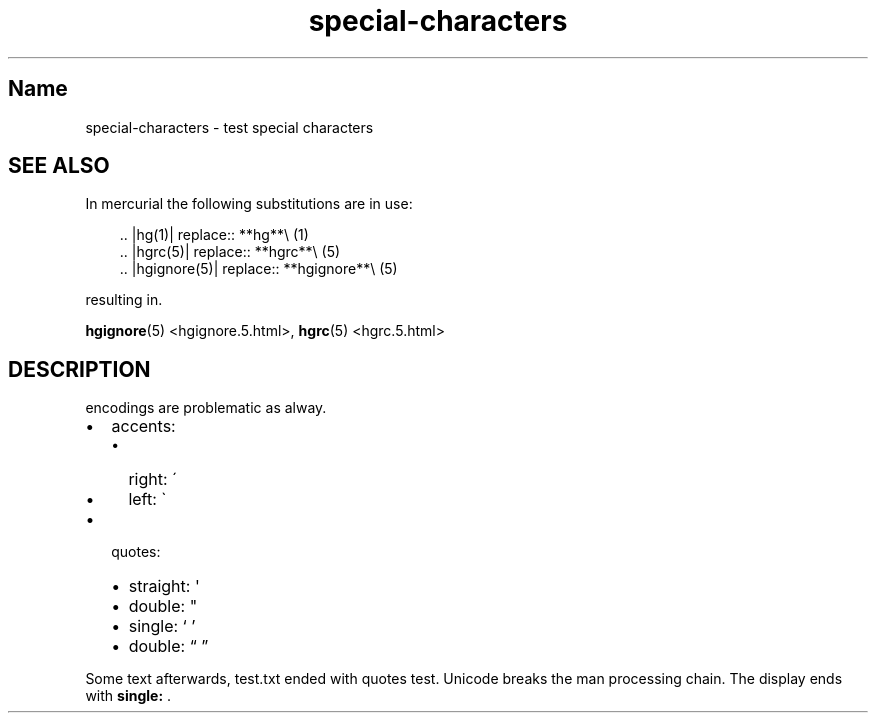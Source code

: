 .\" Man page generated from reStructuredText
.\" by the Docutils 0.22.1b2.dev manpage writer.
.
.
.nr rst2man-indent-level 0
.
.de1 rstReportMargin
\\$1 \\n[an-margin]
level \\n[rst2man-indent-level]
level margin: \\n[rst2man-indent\\n[rst2man-indent-level]]
-
\\n[rst2man-indent0]
\\n[rst2man-indent1]
\\n[rst2man-indent2]
..
.de1 INDENT
.\" .rstReportMargin pre:
. RS \\$1
. nr rst2man-indent\\n[rst2man-indent-level] \\n[an-margin]
. nr rst2man-indent-level +1
.\" .rstReportMargin post:
..
.de UNINDENT
. RE
.\" indent \\n[an-margin]
.\" old: \\n[rst2man-indent\\n[rst2man-indent-level]]
.nr rst2man-indent-level -1
.\" new: \\n[rst2man-indent\\n[rst2man-indent-level]]
.in \\n[rst2man-indent\\n[rst2man-indent-level]]u
..
.TH "special-characters" "" "" ""
.SH Name
special-characters \- test special characters
.SH SEE ALSO
.sp
In mercurial the following substitutions are in use:
.INDENT 0.0
.INDENT 3.5
.sp
.EX
\&.. |hg(1)| replace:: **hg**\e (1)
\&.. |hgrc(5)| replace:: **hgrc**\e (5)
\&.. |hgignore(5)| replace:: **hgignore**\e (5)
.EE
.UNINDENT
.UNINDENT
.sp
resulting in.
.sp
\fBhgignore\fP(5) \%<hgignore\:.5\:.html>, \fBhgrc\fP(5) \%<hgrc\:.5\:.html>
.SH DESCRIPTION
.sp
encodings are problematic as alway.
.INDENT 0.0
.IP \(bu 2
accents:
.INDENT 2.0
.IP \(bu 2
right: \'
.IP \(bu 2
left: \(ga
.UNINDENT
.IP \(bu 2
quotes:
.INDENT 2.0
.IP \(bu 2
straight: \(aq
.IP \(bu 2
double: \(dq
.IP \(bu 2
single: ‘ ’
.IP \(bu 2
double: “ ”
.UNINDENT
.UNINDENT
.sp
Some text afterwards, test.txt ended with quotes test.
Unicode breaks the man processing chain. The display
ends with \fBsingle:\fP .
.\" End of generated man page.
